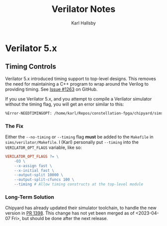 #+TITLE: Verilator Notes
#+AUTHOR: Karl Hallsby

* Verilator 5.x

** Timing Controls
Verilator 5.x introduced timing support to top-level designs.
This removes the need for maintaining a C++ program to wrap around the Verilog to providing timing.
See [[https://github.com/ucb-bar/chipyard/issues/1263][Issue #1263]] on GitHub.

If you use Verilator 5.x, and you attempt to compile a Verilator simulator without the timing flag, you will get an error similar to this:
#+begin_src sh
%Error-NEEDTIMINGOPT: /home/karl/Repos/constellation-fpga/chipyard/sims/verilator/generated-src/chipyard.TestHarness.VCodeRocketPrintfConfig/SimJTAG.v:54:11: Use --timing or --no-timing to specify how timing controls should be handled
#+end_src

*** The Fix
Either the ~--no-timing~ or ~--timing~ flag *must* be added to the ~Makefile~ in ~sims/verilator/Makefile~.
I (Karl) personally put ~--timing~ into the ~VERILATOR_OPT_FLAGS~ variable, like so:
#+begin_src makefile
VERILATOR_OPT_FLAGS ?= \
	-O3 \
	--x-assign fast \
	--x-initial fast \
	--output-split 10000 \
	--output-split-cfuncs 100 \
	--timing # Allow timing constructs at the top-level module
#+end_src

*** Long-Term Solution
Chipyard has already updated their simulator toolchain, to handle the new version in [[https://github.com/ucb-bar/chipyard/pull/1398][PR 1398]].
This change has not yet been merged as of <2023-04-07 Fri>, but should be done after the next release.
